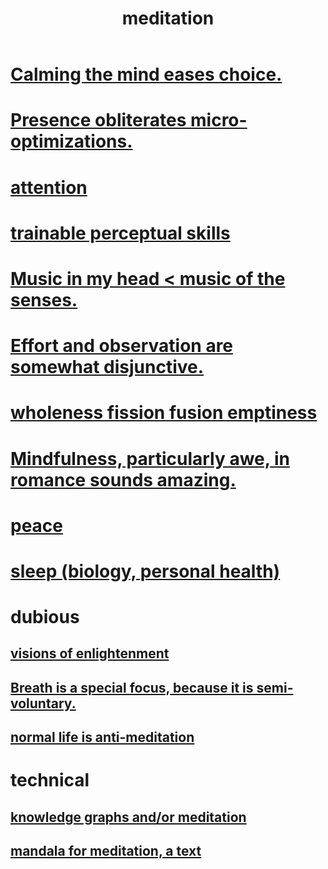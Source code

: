 :PROPERTIES:
:ID:       8582cec9-74e2-4664-a6d7-946c2ba240e0
:END:
#+title: meditation
* [[https://github.com/JeffreyBenjaminBrown/public_notes_with_github-navigable_links/blob/master/meditation_calm_purpose.org][Calming the mind eases choice.]]
* [[https://github.com/JeffreyBenjaminBrown/public_notes_with_github-navigable_links/blob/master/presence_obliterates_micro_optimizations.org][Presence obliterates micro-optimizations.]]
* [[https://github.com/JeffreyBenjaminBrown/public_notes_with_github-navigable_links/blob/master/attention.org][attention]]
* [[https://github.com/JeffreyBenjaminBrown/public_notes_with_github-navigable_links/blob/master/trainable_perceptual_skills.org][trainable perceptual skills]]
* [[https://github.com/JeffreyBenjaminBrown/public_notes_with_github-navigable_links/blob/master/music_in_my_head_music_of_the_senses.org][Music in my head < music of the senses.]]
* [[https://github.com/JeffreyBenjaminBrown/public_notes_with_github-navigable_links/blob/master/effort_and_observation_are_somewhat_disjunctive.org][Effort and observation are somewhat disjunctive.]]
* [[https://github.com/JeffreyBenjaminBrown/public_notes_with_github-navigable_links/blob/master/wholeness_fission_fusion_emptiness.org#wholeness--fission--fusion--emptiness--the-list][wholeness  fission  fusion  emptiness]]
* [[https://github.com/JeffreyBenjaminBrown/public_notes_with_github-navigable_links/blob/master/mindfulness_particularly_awe_in_romance_sounds_amazing.org][Mindfulness, particularly awe, in romance sounds amazing.]]
* [[https://github.com/JeffreyBenjaminBrown/public_notes_with_github-navigable_links/blob/master/balance.org][peace]]
* [[https://github.com/JeffreyBenjaminBrown/public_notes_with_github-navigable_links/blob/master/sleep_biology_personal_health.org][sleep (biology, personal health)]]
* dubious
** [[https://github.com/JeffreyBenjaminBrown/public_notes_with_github-navigable_links/blob/master/enlightenment.org][visions of enlightenment]]
** [[https://github.com/JeffreyBenjaminBrown/public_notes_with_github-navigable_links/blob/master/breath_is_a_special_focus_because_it_is_semi_voluntary.org][Breath is a special focus, because it is semi-voluntary.]]
** [[https://github.com/JeffreyBenjaminBrown/public_notes_with_github-navigable_links/blob/master/normal_life_is_anti_meditation.org][normal life is anti-meditation]]
* technical
** [[https://github.com/JeffreyBenjaminBrown/public_notes_with_github-navigable_links/blob/master/knowledge_graphs_and_or_meditation.org][knowledge graphs and/or meditation]]
** [[https://github.com/JeffreyBenjaminBrown/public_notes_with_github-navigable_links/blob/master/mandala_for_meditation_a_text.org][mandala for meditation, a text]]
